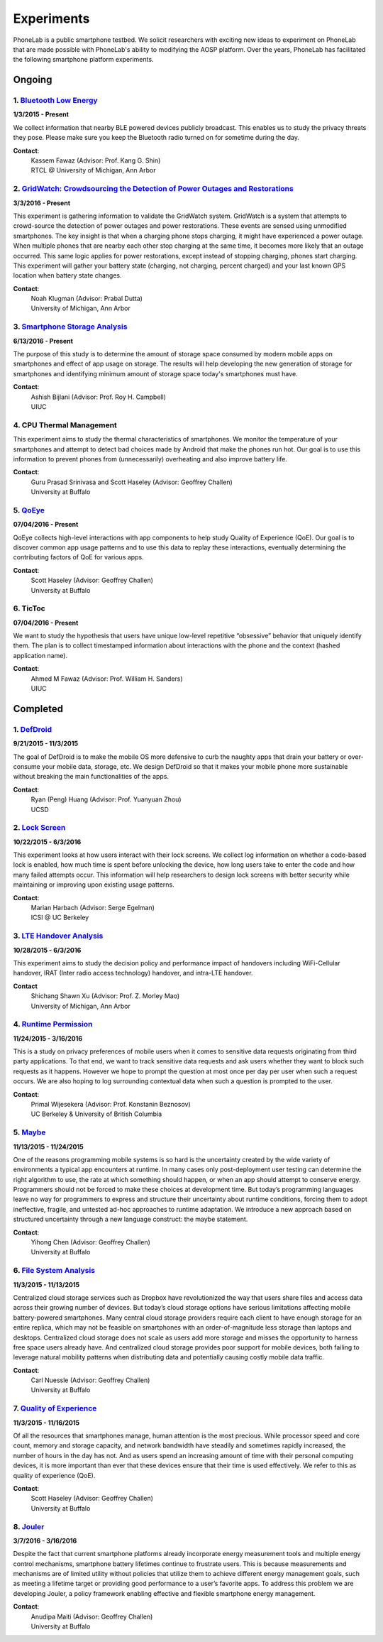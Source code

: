 Experiments
===========

PhoneLab is a public smartphone testbed. We solicit researchers with exciting
new ideas to experiment on PhoneLab that are made possible with PhoneLab's
ability to modifying the AOSP platform. Over the years, PhoneLab has facilitated
the following smartphone platform experiments.

Ongoing
--------

1. `Bluetooth Low Energy <https://kabru.eecs.umich.edu/?page_id=971>`_
~~~~~~~~~~~~~~~~~~~~~~~~~~~~~~~~~~~~~~~~~~~~~~~~~~~~~~~~~~~~~~~~~~~~~~

**1/3/2015 - Present**

We collect information that nearby BLE powered devices publicly broadcast. This
enables us to study the privacy threats they pose. Please make sure you keep the
Bluetooth radio turned on for sometime during the day.

**Contact**:
 | Kassem Fawaz (Advisor: Prof. Kang G. Shin)
 | RTCL @ University of Michigan, Ann Arbor



2. `GridWatch: Crowdsourcing the Detection of Power Outages and Restorations <http://grid.watch/phonelab.html>`_
~~~~~~~~~~~~~~~~~~~~~~~~~~~~~~~~~~~~~~~~~~~~~~~~~~~~~~~~~~~~~~~~~~~~~~~~~~~~~~~~~~~~~~~~~~~~~~~~~~~~~~~~~~~~~~~~

**3/3/2016 - Present**

This experiment is gathering information to validate the GridWatch system.
GridWatch is a system that attempts to crowd-source the detection of power
outages and power restorations. These events are sensed using unmodified
smartphones. The key insight is that when a charging phone stops charging, it
might have experienced a power outage. When multiple phones that are nearby each
other stop charging at the same time, it becomes more likely that an outage
occurred. This same logic applies for power restorations, except instead of
stopping charging, phones start charging. This experiment will gather your
battery state (charging, not charging, percent charged) and your last known GPS
location when battery state changes.

**Contact**:
 | Noah Klugman (Advisor: Prabal Dutta)
 | University of Michigan, Ann Arbor



3. `Smartphone Storage Analysis <https://sites.google.com/site/uiucstoragestudy/>`_
~~~~~~~~~~~~~~~~~~~~~~~~~~~~~~~~~~~~~~~~~~~~~~~~~~~~~~~~~~~~~~~~~~~~~~~~~~~~~~~~~~~

**6/13/2016 - Present**

The purpose of this study is to determine the amount of storage space consumed
by modern mobile apps on smartphones and effect of app usage on storage. The
results will help developing the new generation of storage for smartphones and
identifying minimum amount of storage space today's smartphones must have.

**Contact**:
 | Ashish Bijlani (Advisor: Prof. Roy H. Campbell)
 | UIUC


4. CPU Thermal Management
~~~~~~~~~~~~~~~~~~~~~~~~~

This experiment aims to study the thermal characteristics of smartphones. We
monitor the temperature of your smartphones and attempt to detect bad choices
made by Android that make the phones run hot. Our goal is to use this
information to prevent phones from (unnecessarily) overheating and also improve
battery life.

**Contact**:
 | Guru Prasad Srinivasa and Scott Haseley (Advisor: Geoffrey Challen)
 | University at Buffalo


5. `QoEye <https://blue.cse.buffalo.edu/projects/qoe/>`_
~~~~~~~~~~~~~~~~~~~~~~~~~~~~~~~~~~~~~~~~~~~~~~~~~~~~~~~~

**07/04/2016 - Present**

QoEye collects high-level interactions with app components to help study Quality
of Experience (QoE). Our goal is to discover common app usage patterns and to
use this data to replay these interactions, eventually determining the
contributing factors of QoE for various apps.

**Contact**:
 | Scott Haseley (Advisor: Geoffrey Challen)
 | University at Buffalo


6. TicToc
~~~~~~~~~

**07/04/2016 - Present**

We want to study the hypothesis that users have unique low-level repetitive
“obsessive” behavior that uniquely identify them. The plan is to collect
timestamped information about interactions with the phone and the context
(hashed application name).

**Contact**:
 | Ahmed M Fawaz (Advisor: Prof. William H. Sanders)
 | UIUC


Completed
---------

1. `DefDroid <http://defdroid.github.io/>`_
~~~~~~~~~~~~~~~~~~~~~~~~~~~~~~~~~~~~~~~~~~~

**9/21/2015 - 11/3/2015**

The goal of DefDroid is to make the mobile OS more defensive to curb the naughty
apps that drain your battery or over-consume your mobile data, storage, etc. We
design DefDroid so that it makes your mobile phone more sustainable
without breaking the main functionalities of the apps.

**Contact**:
 | Ryan (Peng) Huang (Advisor: Prof. Yuanyuan Zhou)
 | UCSD


2. `Lock Screen <https://surveys.cs.berkeley.edu/lockscreen/lockscreen.html>`_
~~~~~~~~~~~~~~~~~~~~~~~~~~~~~~~~~~~~~~~~~~~~~~~~~~~~~~~~~~~~~~~~~~~~~~~~~~~~~~

**10/22/2015 - 6/3/2016**

This experiment looks at how users interact with their lock screens. We collect
log information on whether a code-based lock is enabled, how much time is spent
before unlocking the device, how long users take to enter the code and how many
failed attempts occur. This information will help researchers to design lock
screens with better security while maintaining or improving upon existing usage
patterns.

**Contact**:
 | Marian Harbach (Advisor: Serge Egelman)
 | ICSI @ UC Berkeley


3. `LTE Handover Analysis <https://sites.google.com/a/umich.edu/robustnet-handover>`_
~~~~~~~~~~~~~~~~~~~~~~~~~~~~~~~~~~~~~~~~~~~~~~~~~~~~~~~~~~~~~~~~~~~~~~~~~~~~~~~~~~~~~

**10/28/2015 - 6/3/2016**

This experiment aims to study the decision policy and performance impact of
handovers including WiFi-Cellular handover, IRAT (Inter radio access technology)
handover, and intra-LTE handover.

**Contact**
 | Shichang Shawn Xu (Advisor: Prof. Z. Morley Mao)
 | University of Michigan, Ann Arbor


4. `Runtime Permission <https://sites.google.com/site/runtimeperm/>`_
~~~~~~~~~~~~~~~~~~~~~~~~~~~~~~~~~~~~~~~~~~~~~~~~~~~~~~~~~~~~~~~~~~~~~

**11/24/2015 - 3/16/2016**

This is a study on privacy preferences of mobile users when it comes to
sensitive data requests originating from third party applications.  To that end,
we want to track sensitive data requests and ask users whether they want to
block such requests as it happens. However we hope to prompt the question at
most once per day per user when such a request occurs. We are also hoping to log
surrounding contextual data when such a question is prompted to the user.

**Contact**:
 | Primal Wijesekera (Advisor: Prof. Konstanin Beznosov)
 | UC Berkeley & University of British Columbia



5. `Maybe <https://blue.cse.buffalo.edu/projects/maybe/>`_
~~~~~~~~~~~~~~~~~~~~~~~~~~~~~~~~~~~~~~~~~~~~~~~~~~~~~~~~~~

**11/13/2015 - 11/24/2015**

One of the reasons programming mobile systems is so hard is the uncertainty
created by the wide variety of environments a typical app encounters at
runtime. In many cases only post-deployment user testing can determine the
right algorithm to use, the rate at which something should happen, or when an
app should attempt to conserve energy. Programmers should not be forced to make
these choices at development time. But today’s programming languages leave no
way for programmers to express and structure their uncertainty about runtime
conditions, forcing them to adopt ineffective, fragile, and untested ad-hoc
approaches to runtime adaptation. We introduce a new approach based on
structured uncertainty through a new language construct: the maybe statement.

**Contact**:
 | Yihong Chen (Advisor: Geoffrey Challen)
 | University at Buffalo


6. `File System Analysis <https://blue.cse.buffalo.edu/projects/pocketlocker/>`_
~~~~~~~~~~~~~~~~~~~~~~~~~~~~~~~~~~~~~~~~~~~~~~~~~~~~~~~~~~~~~~~~~~~~~~~~~~~~~~~~

**11/3/2015 - 11/13/2015**

Centralized cloud storage services such as Dropbox have revolutionized the way
that users share files and access data across their growing number of devices.
But today’s cloud storage options have serious limitations affecting mobile
battery-powered smartphones. Many central cloud storage providers require each
client to have enough storage for an entire replica, which may not be feasible
on smartphones with an order-of-magnitude less storage than laptops and
desktops. Centralized cloud storage does not scale as users add more storage and
misses the opportunity to harness free space users already have. And
centralized cloud storage provides poor support for mobile devices, both
failing to leverage natural mobility patterns when distributing data and
potentially causing costly mobile data traffic.

**Contact**:
 | Carl Nuessle (Advisor: Geoffrey Challen)
 | University at Buffalo


7. `Quality of Experience <https://blue.cse.buffalo.edu/projects/qoe/>`_
~~~~~~~~~~~~~~~~~~~~~~~~~~~~~~~~~~~~~~~~~~~~~~~~~~~~~~~~~~~~~~~~~~~~~~~~

**11/3/2015 - 11/16/2015**

Of all the resources that smartphones manage, human attention is the most
precious. While processor speed and core count, memory and storage capacity, and
network bandwidth have steadily and sometimes rapidly increased, the number of
hours in the day has not. And as users spend an increasing amount of time with
their personal computing devices, it is more important than ever that these
devices ensure that their time is used effectively. We refer to this as quality
of experience (QoE).

**Contact**:
 | Scott Haseley (Advisor: Geoffrey Challen)
 | University at Buffalo


8. `Jouler <https://blue.cse.buffalo.edu/projects/jouler/>`_
~~~~~~~~~~~~~~~~~~~~~~~~~~~~~~~~~~~~~~~~~~~~~~~~~~~~~~~~~~~~

**3/7/2016 - 3/16/2016**

Despite the fact that current smartphone platforms already incorporate energy
measurement tools and multiple energy control mechanisms, smartphone battery
lifetimes continue to frustrate users. This is because measurements and
mechanisms are of limited utility without policies that utilize them to achieve
different energy management goals, such as meeting a lifetime target or
providing good performance to a user’s favorite apps. To address this problem we
are developing Jouler, a policy framework enabling effective and flexible
smartphone energy management.

**Contact**:
 | Anudipa Maiti (Advisor: Geoffrey Challen)
 | University at Buffalo
